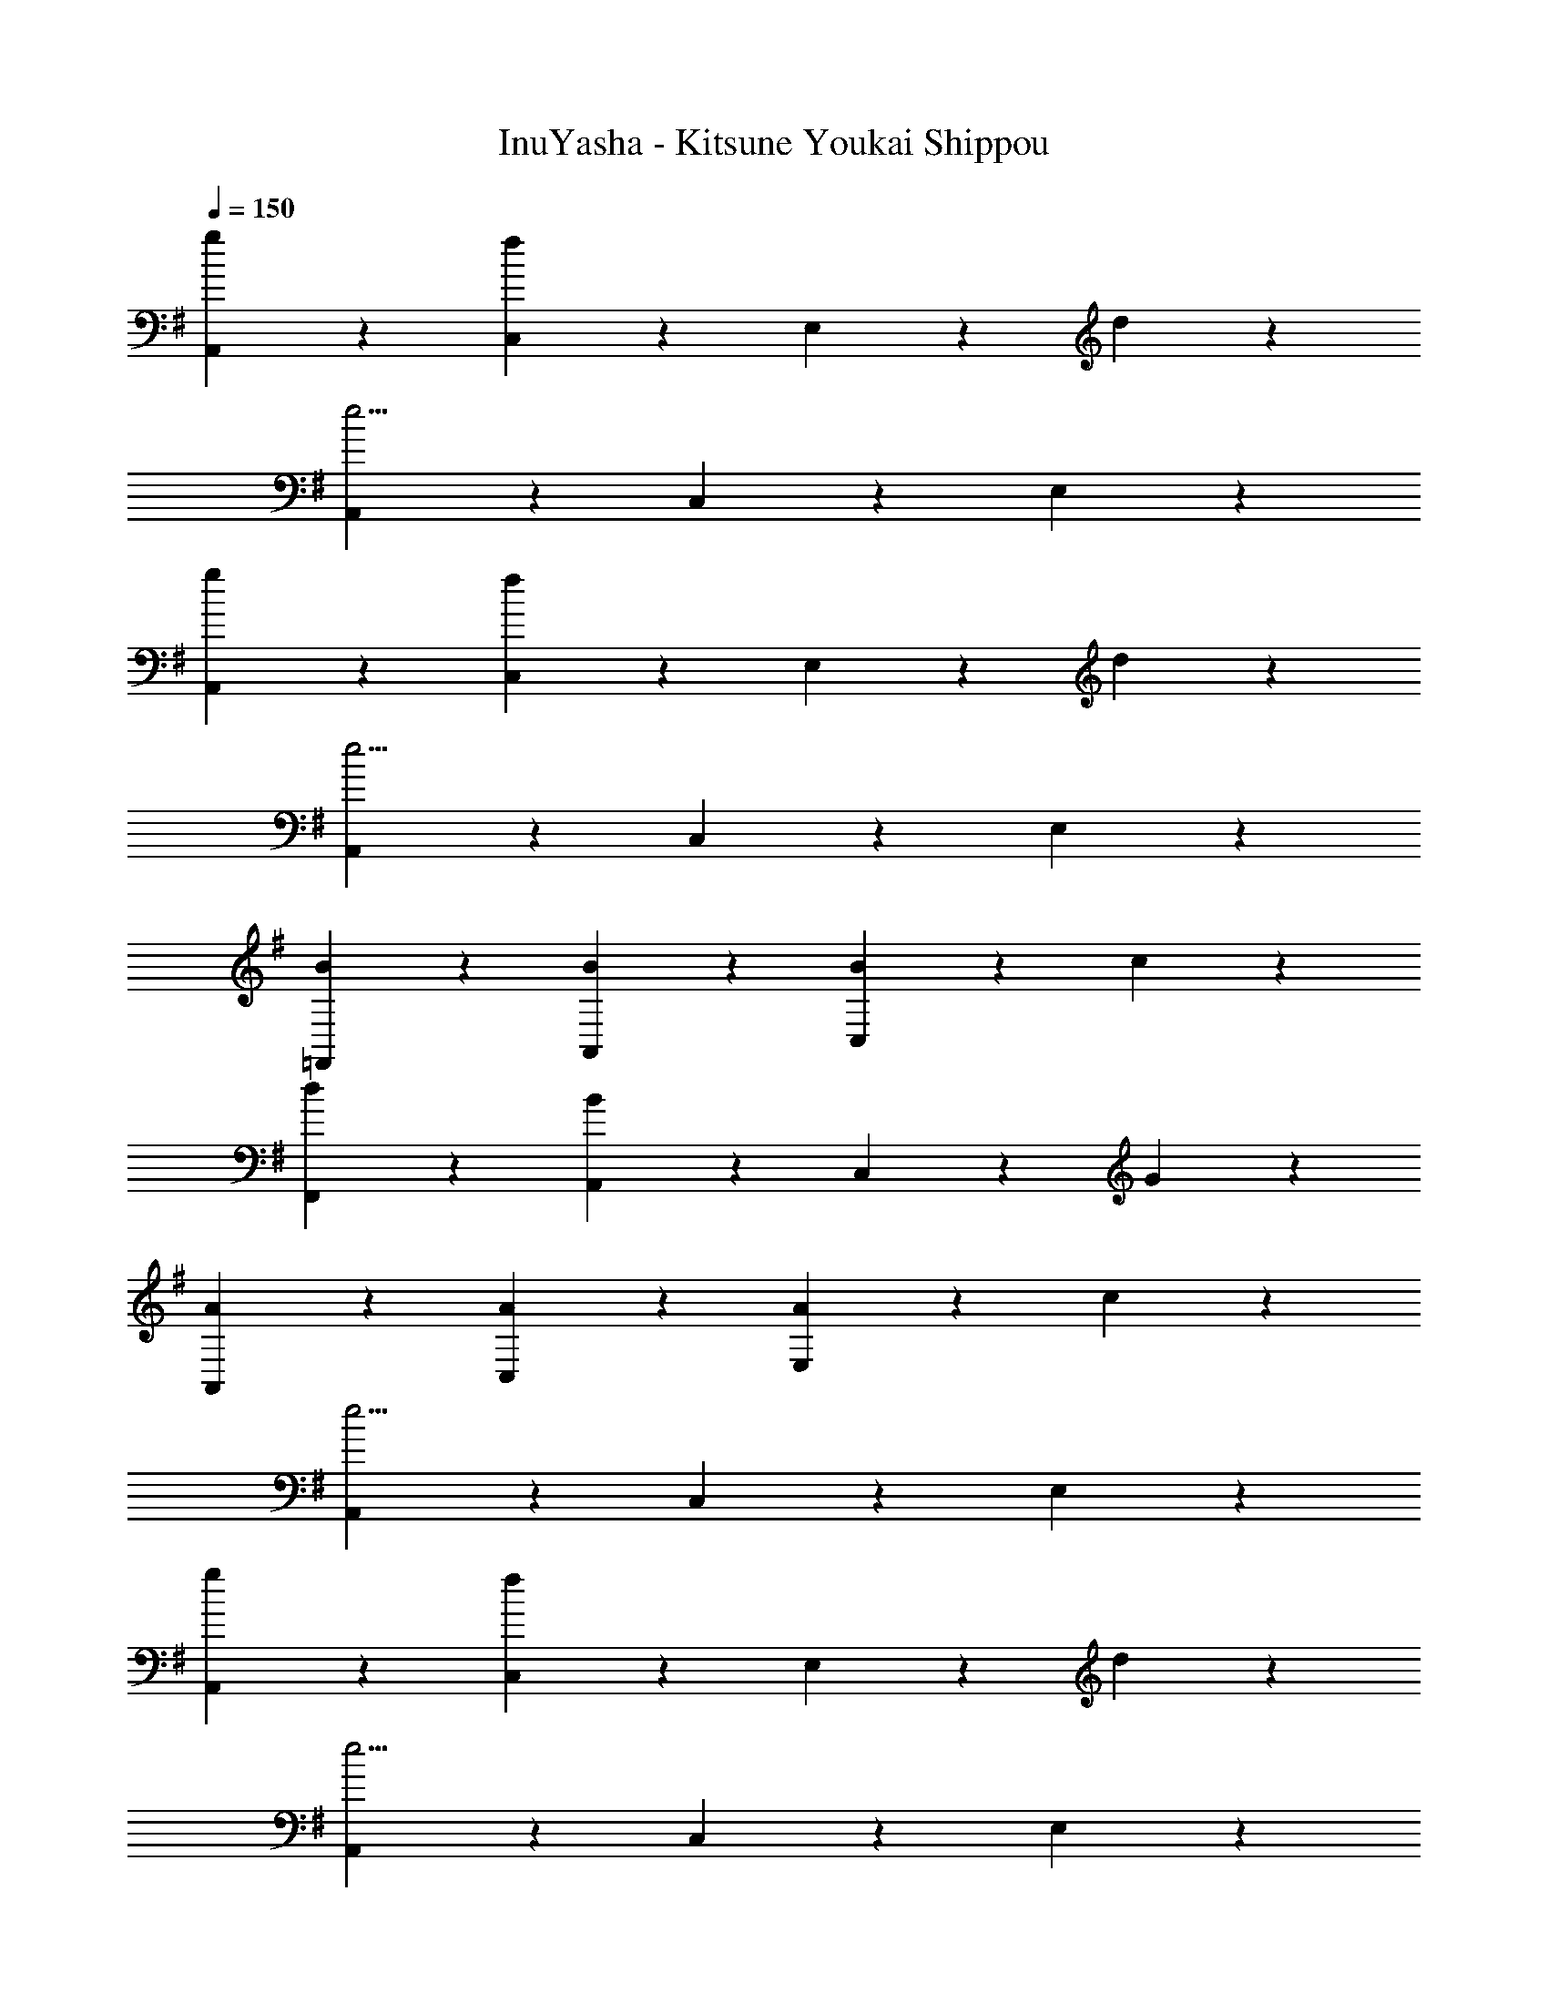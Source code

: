 X: 1
T: InuYasha - Kitsune Youkai Shippou
Z: ABC Generated by Starbound Composer
L: 1/4
Q: 1/4=150
K: G
[A,,5/6g] z/6 [C,5/6f4/3] z/6 E,5/6 z/6 d5/6 z/6 
[A,,5/6e15/4] z/6 C,5/6 z/6 E,5/6 z7/6 
[A,,5/6g] z/6 [C,5/6f4/3] z/6 E,5/6 z/6 d5/6 z/6 
[A,,5/6e15/4] z/6 C,5/6 z/6 E,5/6 z7/6 
[B5/6=F,,5/6] z/6 [B5/6A,,5/6] z/6 [B5/6C,5/6] z/6 c5/6 z/6 
[d5/6F,,5/6] z/6 [B5/6A,,5/6] z/6 C,5/6 z/6 G5/6 z/6 
[A5/6A,,5/6] z/6 [A5/6C,5/6] z/6 [A5/6E,5/6] z/6 c5/6 z/6 
[A,,5/6e15/4] z/6 C,5/6 z/6 E,5/6 z7/6 
[A,,5/6g] z/6 [C,5/6f4/3] z/6 E,5/6 z/6 d5/6 z/6 
[A,,5/6e15/4] z/6 C,5/6 z/6 E,5/6 z7/6 
[A,,5/6g] z/6 [C,5/6f4/3] z/6 E,5/6 z/6 d5/6 z/6 
[A,,5/6e15/4] z/6 C,5/6 z/6 E,5/6 z7/6 
[B5/6F,,5/6] z/6 [B5/6A,,5/6] z/6 [B5/6C,5/6] z/6 c5/6 z/6 
[d5/6F,,5/6] z/6 [B5/6A,,5/6] z/6 C,5/6 z/6 G5/6 z/6 
[A5/6A,,5/6] z/6 [A5/6C,5/6] z/6 [A5/6E,5/6] z/6 G5/6 z/6 
[A,,5/6A15/4] z/6 C,5/6 z/6 E,4/3 z2/3 
[c5/6A,,5/6] z/6 [d5/6C,5/6] z/6 [E,5/6e4/3] z7/6 
[C,5/6g4/3] z/6 E,5/6 z/6 [G,5/6f4/3] z7/6 
[d5/6F,,5/6] z/6 A,,5/6 z/6 [e5/6C,4/3] z/6 f5/6 z/6 
[e5/6F,,5/6] z/6 [d5/6A,,5/6] z/6 [C,4/3e7/4] z2/3 
[c5/6A,,5/6] z/6 [d5/6C,5/6] z/6 [E,4/3e7/4] z2/3 
[C,5/6g7/4] z/6 E,5/6 z/6 [G,4/3a7/4] z2/3 
[F,,5/6f7/4] z/6 A,,5/6 z/6 [C,4/3e15/4] z2/3 
F,,5/6 z/6 A,,5/6 z/6 C,5/6 z7/6 
[c5/6A,,5/6] z/6 [d5/6C,5/6] z/6 [E,5/6e4/3] z7/6 
[C,5/6g4/3] z/6 E,5/6 z/6 [f5/6G,5/6] z7/6 
[F,,5/6d4/3] z/6 A,,5/6 z/6 [e5/6C,5/6] z/6 f5/6 z/6 
[e5/6F,,5/6] z/6 [d5/6A,,5/6] z/6 [e4/3C,4/3] z2/3 
[A5/6A,,5/6] z/6 [B5/6C,5/6] z/6 [E,5/6c7/4] z7/6 
[B5/6C,5/6] z/6 [c5/6E,5/6] z/6 [G,4/3d7/4] z2/3 
[c5/6A,,5/6] z/6 [d5/6C,5/6] z/6 [E,5/6e15/4] z/6 C,5/6 z/6 
E,5/6 z/6 G,5/6 z/6 F,/ z3/ 
[A,,5/6g] z/6 [C,5/6f4/3] z/6 E,5/6 z/6 d5/6 z/6 
[A,,5/6e15/4] z/6 C,5/6 z/6 E,4/3 z2/3 
[A,,5/6g] z/6 [C,5/6f4/3] z/6 E,5/6 z/6 d5/6 z/6 
[A,,5/6e15/4] z/6 C,5/6 z/6 E,4/3 z2/3 
[B5/6F,,5/6] z/6 [B5/6A,,5/6] z/6 [B5/6C,4/3] z/6 c5/6 z/6 
[d5/6F,,5/6] z/6 [A,,5/6B4/3] z/6 C,5/6 z/6 G5/6 z/6 
[A5/6A,,5/6] z/6 [A5/6C,5/6] z/6 [A5/6E,4/3] z/6 e5/6 z/6 
[E,5/6A4/3] z7/6 [A5/6E,5/6] z/6 [A5/6E,5/6] z/6 
[A5/6E,5/6] z/6 [e5/6E,5/6] z/6 [A5/6E,5/6] z/6 [A,5/6E,5/6] 

